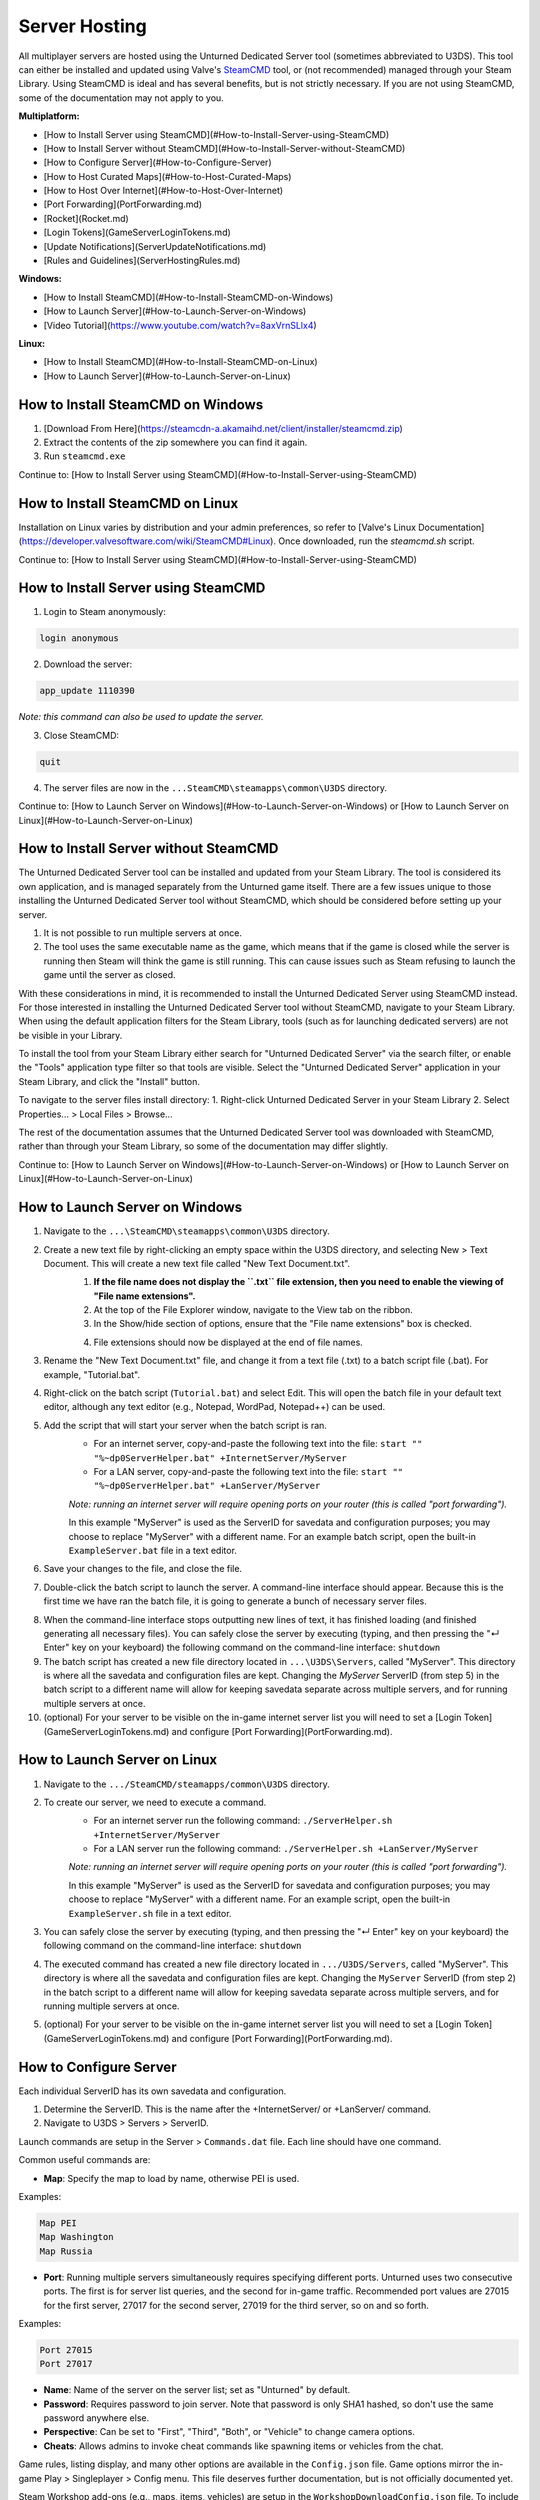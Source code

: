 Server Hosting
==============

All multiplayer servers are hosted using the Unturned Dedicated Server tool (sometimes abbreviated to U3DS). This tool can either be installed and updated using Valve's `SteamCMD <https://developer.valvesoftware.com/wiki/SteamCMD>`_ tool, or (not recommended) managed through your Steam Library. Using SteamCMD is ideal and has several benefits, but is not strictly necessary. If you are not using SteamCMD, some of the documentation may not apply to you.

**Multiplatform:**

- [How to Install Server using SteamCMD](#How-to-Install-Server-using-SteamCMD)
- [How to Install Server without SteamCMD](#How-to-Install-Server-without-SteamCMD)
- [How to Configure Server](#How-to-Configure-Server)
- [How to Host Curated Maps](#How-to-Host-Curated-Maps)
- [How to Host Over Internet](#How-to-Host-Over-Internet)
- [Port Forwarding](PortForwarding.md)
- [Rocket](Rocket.md)
- [Login Tokens](GameServerLoginTokens.md)
- [Update Notifications](ServerUpdateNotifications.md)
- [Rules and Guidelines](ServerHostingRules.md)

**Windows:**

- [How to Install SteamCMD](#How-to-Install-SteamCMD-on-Windows)
- [How to Launch Server](#How-to-Launch-Server-on-Windows)
- [Video Tutorial](https://www.youtube.com/watch?v=8axVrnSLlx4)

**Linux:**

- [How to Install SteamCMD](#How-to-Install-SteamCMD-on-Linux)
- [How to Launch Server](#How-to-Launch-Server-on-Linux)

How to Install SteamCMD on Windows
----------------------------------

1. [Download From Here](https://steamcdn-a.akamaihd.net/client/installer/steamcmd.zip)
2. Extract the contents of the zip somewhere you can find it again.
3. Run ``steamcmd.exe``

Continue to: [How to Install Server using SteamCMD](#How-to-Install-Server-using-SteamCMD)

How to Install SteamCMD on Linux
--------------------------------

Installation on Linux varies by distribution and your admin preferences, so refer to [Valve's Linux Documentation](https://developer.valvesoftware.com/wiki/SteamCMD#Linux). Once downloaded, run the `steamcmd.sh` script.

Continue to: [How to Install Server using SteamCMD](#How-to-Install-Server-using-SteamCMD)

How to Install Server using SteamCMD
------------------------------------

1. Login to Steam anonymously:

.. code-block:: bash
	
	login anonymous

2. Download the server:

.. code-block:: bash
	
	app_update 1110390

*Note: this command can also be used to update the server.*

3. Close SteamCMD:

.. code-block:: bash
	
	quit

4. The server files are now in the ``...SteamCMD\steamapps\common\U3DS`` directory.

Continue to: [How to Launch Server on Windows](#How-to-Launch-Server-on-Windows) or [How to Launch Server on Linux](#How-to-Launch-Server-on-Linux)

How to Install Server without SteamCMD
--------------------------------------

The Unturned Dedicated Server tool can be installed and updated from your Steam Library. The tool is considered its own application, and is managed separately from the Unturned game itself. There are a few issues unique to those installing the Unturned Dedicated Server tool without SteamCMD, which should be considered before setting up your server.

1. It is not possible to run multiple servers at once.

2. The tool uses the same executable name as the game, which means that if the game is closed while the server is running then Steam will think the game is still running. This can cause issues such as Steam refusing to launch the game until the server as closed.

With these considerations in mind, it is recommended to install the Unturned Dedicated Server using SteamCMD instead. For those interested in installing the Unturned Dedicated Server tool without SteamCMD, navigate to your Steam Library. When using the default application filters for the Steam Library, tools (such as for launching dedicated servers) are not be visible in your Library.

To install the tool from your Steam Library either search for "Unturned Dedicated Server" via the search filter, or enable the "Tools" application type filter so that tools are visible. Select the "Unturned Dedicated Server" application in your Steam Library, and click the "Install" button.

To navigate to the server files install directory:
1. Right-click Unturned Dedicated Server in your Steam Library
2. Select Properties... > Local Files > Browse...

The rest of the documentation assumes that the Unturned Dedicated Server tool was downloaded with SteamCMD, rather than through your Steam Library, so some of the documentation may differ slightly.

Continue to: [How to Launch Server on Windows](#How-to-Launch-Server-on-Windows) or [How to Launch Server on Linux](#How-to-Launch-Server-on-Linux)

How to Launch Server on Windows
-------------------------------

1. Navigate to the ``...\SteamCMD\steamapps\common\U3DS`` directory.
2. Create a new text file by right-clicking an empty space within the U3DS directory, and selecting New > Text Document. This will create a new text file called "New Text Document.txt".
	1. **If the file name does not display the ``.txt`` file extension, then you need to enable the viewing of "File name extensions".**
	2. At the top of the File Explorer window, navigate to the View tab on the ribbon.
	3. In the Show/hide section of options, ensure that the "File name extensions" box is checked.
	
	.. image:: images/FileNameExtensions.jpg

	4. File extensions should now be displayed at the end of file names.
3. Rename the "New Text Document.txt" file, and change it from a text file (.txt) to a batch script file (.bat). For example, "Tutorial.bat".
4. Right-click on the batch script (``Tutorial.bat``) and select Edit. This will open the batch file in your default text editor, although any text editor (e.g., Notepad, WordPad, Notepad++) can be used.
5. Add the script that will start your server when the batch script is ran.
	* For an internet server, copy-and-paste the following text into the file: ``start "" "%~dp0ServerHelper.bat" +InternetServer/MyServer``
	* For a LAN server, copy-and-paste the following text into the file: ``start "" "%~dp0ServerHelper.bat" +LanServer/MyServer``

	*Note: running an internet server will require opening ports on your router (this is called "port forwarding").*

	In this example "MyServer" is used as the ServerID for savedata and configuration purposes; you may choose to replace "MyServer" with a different name. For an example batch script, open the built-in ``ExampleServer.bat`` file in a text editor.

6. Save your changes to the file, and close the file.
7. Double-click the batch script to launch the server. A command-line interface should appear. Because this is the first time we have ran the batch file, it is going to generate a bunch of necessary server files.

.. image:: images/InterfaceU3DS.jpg

8. When the command-line interface stops outputting new lines of text, it has finished loading (and finished generating all necessary files). You can safely close the server by executing (typing, and then pressing the "↵ Enter" key on your keyboard) the following command on the command-line interface: ``shutdown``

9. The batch script has created a new file directory located in ``...\U3DS\Servers``, called "MyServer". This directory is where all the savedata and configuration files are kept. Changing the `MyServer` ServerID (from step 5) in the batch script to a different name will allow for keeping savedata separate across multiple servers, and for running multiple servers at once.

10. (optional) For your server to be visible on the in-game internet server list you will need to set a [Login Token](GameServerLoginTokens.md) and configure [Port Forwarding](PortForwarding.md).

How to Launch Server on Linux
-----------------------------

1. Navigate to the ``.../SteamCMD/steamapps/common\U3DS`` directory.
2. To create our server, we need to execute a command.
	* For an internet server run the following command: ``./ServerHelper.sh +InternetServer/MyServer``
	* For a LAN server run the following command: ``./ServerHelper.sh +LanServer/MyServer``

	*Note: running an internet server will require opening ports on your router (this is called "port forwarding").*

	In this example "MyServer" is used as the ServerID for savedata and configuration purposes; you may choose to replace "MyServer" with a different name. For an example script, open the built-in ``ExampleServer.sh`` file in a text editor.

3. You can safely close the server by executing (typing, and then pressing the "↵ Enter" key on your keyboard) the following command on the command-line interface: ``shutdown``

4. The executed command has created a new file directory located in ``.../U3DS/Servers``, called "MyServer". This directory is where all the savedata and configuration files are kept. Changing the ``MyServer`` ServerID (from step 2) in the batch script to a different name will allow for keeping savedata separate across multiple servers, and for running multiple servers at once.

5. (optional) For your server to be visible on the in-game internet server list you will need to set a [Login Token](GameServerLoginTokens.md) and configure [Port Forwarding](PortForwarding.md).

How to Configure Server
-----------------------

Each individual ServerID has its own savedata and configuration.

1. Determine the ServerID. This is the name after the +InternetServer/ or +LanServer/ command.
2. Navigate to U3DS > Servers > ServerID.

Launch commands are setup in the Server > ``Commands.dat`` file. Each line should have one command.

Common useful commands are:

- **Map**: Specify the map to load by name, otherwise PEI is used.

Examples:

.. code-block:: c#
	
	Map PEI
	Map Washington
	Map Russia

- **Port**: Running multiple servers simultaneously requires specifying different ports. Unturned uses two consecutive ports. The first is for server list queries, and the second for in-game traffic. Recommended port values are 27015 for the first server, 27017 for the second server, 27019 for the third server, so on and so forth.

Examples:

.. code-block:: c#
	
		Port 27015
		Port 27017

- **Name**: Name of the server on the server list; set as "Unturned" by default.
- **Password**: Requires password to join server. Note that password is only SHA1 hashed, so don't use the same password anywhere else.
- **Perspective**: Can be set to "First", "Third", "Both", or "Vehicle" to change camera options.
- **Cheats**: Allows admins to invoke cheat commands like spawning items or vehicles from the chat.

Game rules, listing display, and many other options are available in the ``Config.json`` file. Game options mirror the in-game Play > Singleplayer > Config menu. This file deserves further documentation, but is not officially documented yet.

Steam Workshop add-ons (e.g., maps, items, vehicles) are setup in the ``WorkshopDownloadConfig.json`` file.
To include a Workshop file on your server:

1. Browse to its web page, for example: [Hawaii](https://steamcommunity.com/sharedfiles/filedetails/?id=1753134636)
2. Copy the file ID from the end of the URL.

.. code-block:: c#
	
		URL: https://steamcommunity.com/sharedfiles/filedetails/?id=1753134636
		ID: 1753134636

3. Insert the file ID into the File_IDs list:

.. code-block:: c#
	
		"File_IDs":
		[
			1753134636
		],

Multiple file IDs should be separated by commas:

.. code-block:: c#
	
		"File_IDs":
		[
			1753134636,
			1702240229
		],

4. During startup the files will be updated, and any dependencies detected. Players will have the files downloaded while connecting to the server.

How to Host Curated Maps
````````````````````````

Curated maps are available as workshop items, so are configured in the ``WorkshopDownloadConfig.json`` file. During startup the Map command searches installed workshop items for a matching name.

Alphabetically sorted list of curated map file IDs:

- A6 Polaris: 2898548949
- Athens Arena: 1454125991
- Arid: 2683620106
- Belgium: 1727125581
- Bunker Arena: 1257784170
- California: 1905768396
- Canyon Arena: 1850209768
- Carpat: 1497352180
- Cyprus Arena: 1647991167
- Cyprus Survival: 1647986053
- Dango: 1850228333
- Easter Island: 1983200271
- Elver: 2136497468
- France: 1975500516
- Greece: 1702240229
- Hawaii: 1753134636
- Ireland: 1411633953
- Kuwait: 2483365750
- Rio de Janeiro: 1821848824

How to Host Over Internet
-------------------------

Hosting a publicly-accessible internet server requires an extra step compared to a LAN server. When on a home network [Port Forwarding](PortForwarding.md) is required in order to direct traffic to the host computer.

One way to think of it is that when there are multiple devices (e.g. computers and phones) connected to the LAN, the outside internet does not know which device is the Unturned server. In this case port forwarding specifies which LAN device is the host.

For port ranges and other details: [Port Forwarding](PortForwarding.md)

Listing your server on the in-game internet server list requires a [Login Token](GameServerLoginTokens.md) to be set.
